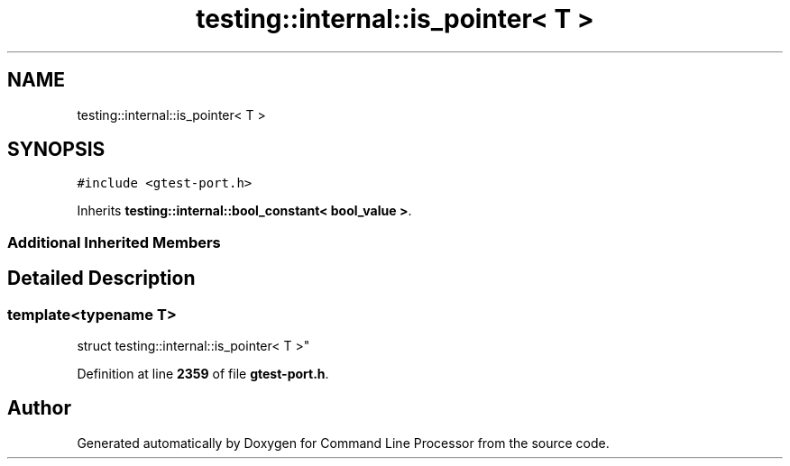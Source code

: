 .TH "testing::internal::is_pointer< T >" 3 "Wed Nov 3 2021" "Version 0.2.3" "Command Line Processor" \" -*- nroff -*-
.ad l
.nh
.SH NAME
testing::internal::is_pointer< T >
.SH SYNOPSIS
.br
.PP
.PP
\fC#include <gtest\-port\&.h>\fP
.PP
Inherits \fBtesting::internal::bool_constant< bool_value >\fP\&.
.SS "Additional Inherited Members"
.SH "Detailed Description"
.PP 

.SS "template<typename T>
.br
struct testing::internal::is_pointer< T >"
.PP
Definition at line \fB2359\fP of file \fBgtest\-port\&.h\fP\&.

.SH "Author"
.PP 
Generated automatically by Doxygen for Command Line Processor from the source code\&.
